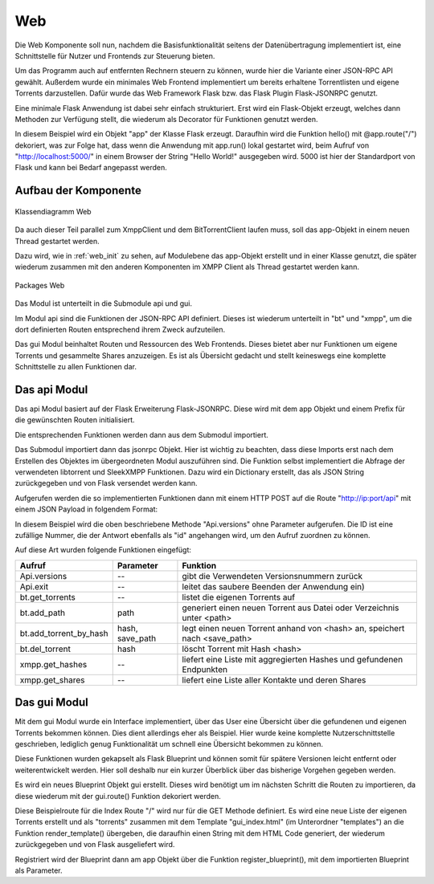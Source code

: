 
.. _web:

Web
===

Die Web Komponente soll nun, nachdem die Basisfunktionalität seitens der Datenübertragung implementiert ist, eine Schnittstelle für Nutzer und Frontends zur Steuerung bieten.

Um das Programm auch auf entfernten Rechnern steuern zu können, wurde hier die Variante einer JSON-RPC API gewählt.
Außerdem wurde ein minimales Web Frontend implementiert um bereits erhaltene Torrentlisten und eigene Torrents darzustellen.
Dafür wurde das Web Framework Flask bzw. das Flask Plugin Flask-JSONRPC genutzt.

Eine minimale Flask Anwendung ist dabei sehr einfach strukturiert.
Erst wird ein Flask-Objekt erzeugt, welches dann Methoden zur Verfügung stellt, die wiederum als Decorator für Funktionen genutzt werden.

.. code-block:: python
   :caption: Flask Beispiel :cite:`flask:online`

    from flask import Flask
    app = Flask(__name__)

    @app.route("/")
    def hello():
        return "Hello World!"

    if __name__ == "__main__":
        app.run()

In diesem Beispiel wird ein Objekt "app" der Klasse Flask erzeugt. Daraufhin wird die Funktion hello() mit @app.route("/") dekoriert, was zur Folge hat, dass wenn die Anwendung mit app.run() lokal gestartet wird, beim Aufruf von "http://localhost:5000/" in einem Browser der String "Hello World!" ausgegeben wird. 5000 ist hier der Standardport von Flask und kann bei Bedarf angepasst werden.


Aufbau der Komponente
---------------------

.. figure:: resources/classes_web.png
   :align: center
   :alt: Klassendiagramm Web
   :width: 20%

   Klassendiagramm Web

Da auch dieser Teil parallel zum XmppClient und dem BitTorrentClient laufen muss, soll das app-Objekt in einem neuen Thread gestartet werden.

.. _web_init:
.. code-block:: python
   :caption: Web initalization

   app = Flask(__name__)

   [...]

   class Web(Thread):
       def __init__(self, api_host='localhost', api_port=8080):
           super(Web, self).__init__()
           self.api_port = api_port
           self.api_host = api_host

       def run(self):
           app.run(host=self.api_host, port=self.api_port)

Dazu wird, wie in :ref:`web_init` zu sehen, auf Modulebene das app-Objekt erstellt und in einer Klasse genutzt, die später wiederum zusammen mit den anderen Komponenten im XMPP Client als Thread gestartet werden kann.

.. figure:: resources/packages_web.png
   :align: center
   :alt: Packages Web

   Packages Web

Das Modul ist unterteilt in die Submodule api und gui.

Im Modul api sind die Funktionen der JSON-RPC API definiert. Dieses ist wiederum unterteilt in "bt" und "xmpp", um die dort definierten Routen entsprechend ihrem Zweck aufzuteilen.

Das gui Modul beinhaltet Routen und Ressourcen des Web Frontends. Dieses bietet aber nur Funktionen um eigene Torrents und gesammelte Shares anzuzeigen. Es ist als Übersicht gedacht und stellt keineswegs eine komplette Schnittstelle zu allen Funktionen dar.


Das api Modul
-------------

.. code-block:: python
   :caption: initalisieren des jsonrpc Objekts und Import der Funktionen (bitween/components/web/__init__.py)

   [...]
   app = Flask(__name__)
   jsonrpc = JSONRPC(app, '/api', enable_web_browsable_api=enable_web_api)

   from .api import versions, safe_exit, get_all_torrents
   from .api.bt import [...]
   from .api.xmpp import [...]

Das api Modul basiert auf der Flask Erweiterung Flask-JSONRPC.
Diese wird mit dem app Objekt und einem Prefix für die gewünschten Routen initialisiert.

Die entsprechenden Funktionen werden dann aus dem Submodul importiert.

.. code-block:: python
   :caption: Definition einer JSON-RPC Funktion (bitween/components/web/api/__init__.py)

   from .. import jsonrpc

   [...]
   @jsonrpc.method('Api.versions')
   def versions():
       import libtorrent
       import sleekxmpp
       versions = {"libtorrent": '' + libtorrent.version,
                   "sleekxmpp": '' + sleekxmpp.__version__}
       logger.debug(versions)
       return versions
   [...]

Das Submodul importiert dann das jsonrpc Objekt. Hier ist wichtig zu beachten, dass diese Imports erst nach dem Erstellen des Objektes im übergeordneten Modul auszuführen sind.
Die Funktion selbst implementiert die Abfrage der verwendeten libtorrent und SleekXMPP Funktionen. Dazu wird ein Dictionary erstellt, das als JSON String zurückgegeben und von Flask versendet werden kann.

Aufgerufen werden die so implementierten Funktionen dann mit einem HTTP POST auf die Route "http://ip:port/api" mit einem JSON Payload in folgendem Format:

.. code-block:: JSON
   :caption: Format des JSON Payloads

    {
      "jsonrpc": "2.0",
      "method": "Api.versions",
      "params": {},
      "id": "1234"
    }

In diesem Beispiel wird die oben beschriebene Methode "Api.versions" ohne Parameter aufgerufen. Die ID ist eine zufällige Nummer, die der Antwort ebenfalls als "id" angehangen wird, um den Aufruf zuordnen zu können.

Auf diese Art wurden folgende Funktionen eingefügt:

========================= ===============   ==========================================================================
Aufruf                    Parameter         Funktion
========================= ===============   ==========================================================================
Api.versions              --                gibt die Verwendeten Versionsnummern zurück
Api.exit                  --                leitet das saubere Beenden der Anwendung ein)
bt.get_torrents           --                listet die eigenen Torrents auf
bt.add_path               path              generiert einen neuen Torrent aus Datei oder Verzeichnis unter <path>
bt.add_torrent_by_hash    hash, save_path   legt einen neuen Torrent anhand von <hash> an, speichert nach <save_path>
bt.del_torrent            hash              löscht Torrent mit Hash <hash>
xmpp.get_hashes           --                liefert eine Liste mit aggregierten Hashes und gefundenen Endpunkten
xmpp.get_shares           --                liefert eine Liste aller Kontakte und deren Shares
========================= ===============   ==========================================================================


Das gui Modul
-------------

Mit dem gui Modul wurde ein Interface implementiert, über das User eine Übersicht über die gefundenen und eigenen Torrents bekommen können. Dies dient allerdings eher als Beispiel. Hier wurde keine komplette Nutzerschnittstelle geschrieben, lediglich genug Funktionalität um schnell eine Übersicht bekommen zu können.

Diese Funktionen wurden gekapselt als Flask Blueprint und können somit für spätere Versionen leicht entfernt oder weiterentwickelt werden.
Hier soll deshalb nur ein kurzer Überblick über das bisherige Vorgehen gegeben werden.

.. code-block:: python
   :caption: Setup des gui Blueprints (bitween/components/web/gui/__init__.py)

   from flask import Blueprint

   gui = Blueprint('gui', __name__, template_folder='templates', static_folder='static')

   from . import views, errors

Es wird ein neues Blueprint Objekt gui erstellt. Dieses wird benötigt um im nächsten Schritt die Routen zu importieren, da diese wiederum mit der gui.route() Funktion dekoriert werden.

.. code-block:: python
   :caption: Index Funktion des gui Blueprints (bitween/components/web/gui/views.py)

   @gui.route('/', methods=['GET'])
   def index():
       [...]
       return render_template('gui_index.html', torrents=handles.get_shares())

Diese Beispielroute für die Index Route "/" wird nur für die GET Methode definiert. Es wird eine neue Liste der eigenen Torrents erstellt und als "torrents" zusammen mit dem Template "gui_index.html" (im Unterordner "templates") an die Funktion render_template() übergeben, die daraufhin einen String mit dem HTML Code generiert, der wiederum zurückgegeben und von Flask ausgeliefert wird.

.. code-block:: python
   :caption: Registrieren des Blueprints am app Objekt

   from .gui import gui as gui_blueprint

   [...]

   app.register_blueprint(gui_blueprint)

Registriert wird der Blueprint dann am app Objekt über die Funktion register_blueprint(), mit dem importierten Blueprint als Parameter.


